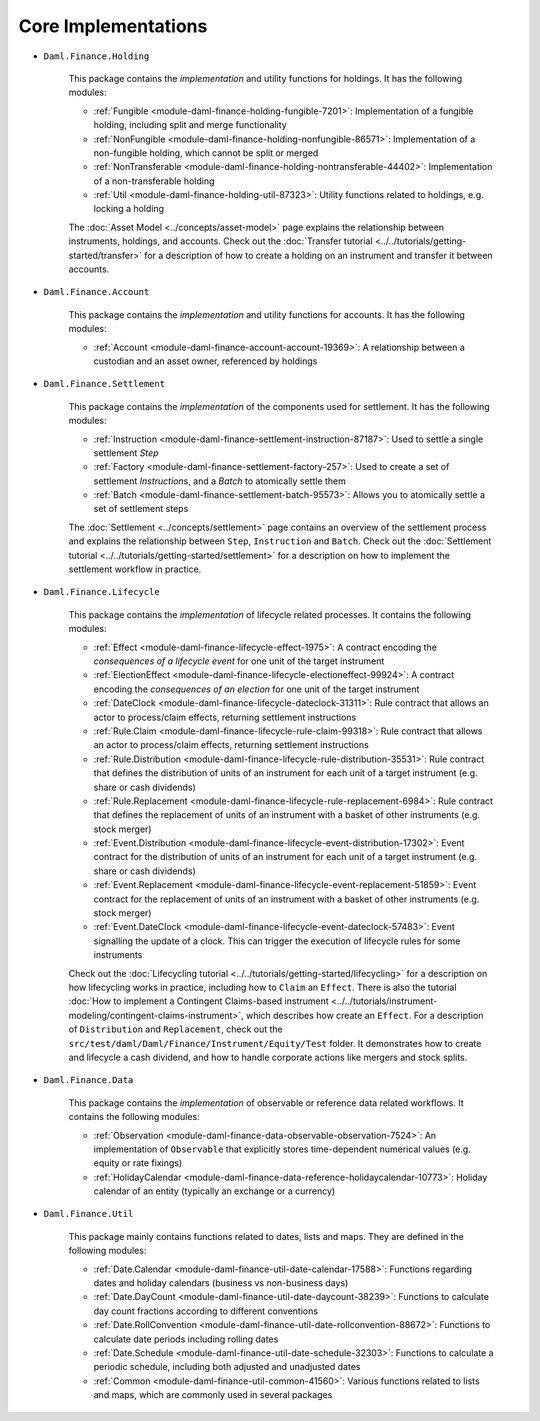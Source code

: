 .. Copyright (c) 2022 Digital Asset (Switzerland) GmbH and/or its affiliates. All rights reserved.
.. SPDX-License-Identifier: Apache-2.0

Core Implementations
####################

- ``Daml.Finance.Holding``

    This package contains the *implementation* and utility functions for holdings. It has the following modules:

    - :ref:`Fungible <module-daml-finance-holding-fungible-7201>`: Implementation of a fungible holding, including split and merge functionality
    - :ref:`NonFungible <module-daml-finance-holding-nonfungible-86571>`: Implementation of a non-fungible holding, which cannot be split or merged
    - :ref:`NonTransferable <module-daml-finance-holding-nontransferable-44402>`: Implementation of a non-transferable holding
    - :ref:`Util <module-daml-finance-holding-util-87323>`: Utility functions related to holdings, e.g. locking a holding

    The :doc:`Asset Model <../concepts/asset-model>` page explains the relationship between instruments, holdings, and accounts.
    Check out the :doc:`Transfer tutorial <../../tutorials/getting-started/transfer>` for a description of how to create a holding on an instrument and transfer it between accounts.

- ``Daml.Finance.Account``

    This package contains the *implementation* and utility functions for accounts. It has the following modules:

    - :ref:`Account <module-daml-finance-account-account-19369>`: A relationship between a custodian and an asset owner, referenced by holdings


- ``Daml.Finance.Settlement``

    This package contains the *implementation* of the components used for settlement. It has the following modules:

    - :ref:`Instruction <module-daml-finance-settlement-instruction-87187>`: Used to settle a single settlement `Step`
    - :ref:`Factory <module-daml-finance-settlement-factory-257>`: Used to create a set of settlement `Instruction`\s, and a `Batch` to atomically settle them
    - :ref:`Batch <module-daml-finance-settlement-batch-95573>`: Allows you to atomically settle a set of settlement steps

    The :doc:`Settlement <../concepts/settlement>` page contains an overview of the settlement process and explains the relationship between ``Step``, ``Instruction`` and ``Batch``.
    Check out the :doc:`Settlement tutorial <../../tutorials/getting-started/settlement>` for a description on how to implement the settlement workflow in practice.

- ``Daml.Finance.Lifecycle``

    This package contains the *implementation* of lifecycle related processes. It contains the following modules:

    - :ref:`Effect <module-daml-finance-lifecycle-effect-1975>`: A contract encoding the *consequences of a lifecycle event* for one unit of the target instrument
    - :ref:`ElectionEffect <module-daml-finance-lifecycle-electioneffect-99924>`: A contract encoding the *consequences of an election* for one unit of the target instrument
    - :ref:`DateClock <module-daml-finance-lifecycle-dateclock-31311>`: Rule contract that allows an actor to process/claim effects, returning settlement instructions
    - :ref:`Rule.Claim <module-daml-finance-lifecycle-rule-claim-99318>`: Rule contract that allows an actor to process/claim effects, returning settlement instructions
    - :ref:`Rule.Distribution <module-daml-finance-lifecycle-rule-distribution-35531>`: Rule contract that defines the distribution of units of an instrument for each unit of a target instrument (e.g. share or cash dividends)
    - :ref:`Rule.Replacement <module-daml-finance-lifecycle-rule-replacement-6984>`: Rule contract that defines the replacement of units of an instrument with a basket of other instruments (e.g. stock merger)
    - :ref:`Event.Distribution <module-daml-finance-lifecycle-event-distribution-17302>`: Event contract for the distribution of units of an instrument for each unit of a target instrument (e.g. share or cash dividends)
    - :ref:`Event.Replacement <module-daml-finance-lifecycle-event-replacement-51859>`: Event contract for the replacement of units of an instrument with a basket of other instruments (e.g. stock merger)
    - :ref:`Event.DateClock <module-daml-finance-lifecycle-event-dateclock-57483>`: Event signalling the update of a clock. This can trigger the execution of lifecycle rules for some instruments

    Check out the :doc:`Lifecycling tutorial <../../tutorials/getting-started/lifecycling>` for a description on how lifecycling works in practice, including how to ``Claim`` an ``Effect``.
    There is also the tutorial :doc:`How to implement a Contingent Claims-based instrument <../../tutorials/instrument-modeling/contingent-claims-instrument>`, which describes how create an ``Effect``.
    For a description of ``Distribution`` and ``Replacement``, check out the ``src/test/daml/Daml/Finance/Instrument/Equity/Test`` folder. It demonstrates
    how to create and lifecycle a cash dividend, and how to handle corporate actions like mergers and stock splits.

- ``Daml.Finance.Data``

    This package contains the *implementation* of observable or reference data related workflows. It contains the following modules:

    - :ref:`Observation <module-daml-finance-data-observable-observation-7524>`: An implementation of ``Observable`` that explicitly stores time-dependent numerical values (e.g. equity or rate fixings)
    - :ref:`HolidayCalendar <module-daml-finance-data-reference-holidaycalendar-10773>`: Holiday calendar of an entity (typically an exchange or a currency)

- ``Daml.Finance.Util``

    This package mainly contains functions related to dates, lists and maps. They are defined in the following modules:

    - :ref:`Date.Calendar <module-daml-finance-util-date-calendar-17588>`: Functions regarding dates and holiday calendars (business vs non-business days)
    - :ref:`Date.DayCount <module-daml-finance-util-date-daycount-38239>`: Functions to calculate day count fractions according to different conventions
    - :ref:`Date.RollConvention <module-daml-finance-util-date-rollconvention-88672>`: Functions to calculate date periods including rolling dates
    - :ref:`Date.Schedule <module-daml-finance-util-date-schedule-32303>`: Functions to calculate a periodic schedule, including both adjusted and unadjusted dates
    - :ref:`Common <module-daml-finance-util-common-41560>`: Various functions related to lists and maps, which are commonly used in several packages
